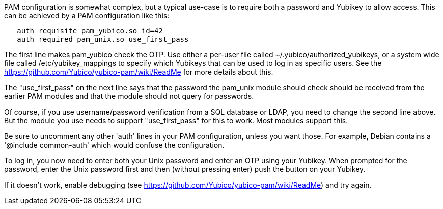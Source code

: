 PAM configuration is somewhat complex, but a typical use-case is to
require both a password and Yubikey to allow access.  This can be
achieved by a PAM configuration like this:

```
   auth requisite pam_yubico.so id=42
   auth required pam_unix.so use_first_pass
```

The first line makes pam_yubico check the OTP.  Use either a per-user
file called ~/.yubico/authorized_yubikeys, or a system wide file called
/etc/yubikey_mappings to specify which Yubikeys that can be used to log
in as specific users. See the https://github.com/Yubico/yubico-pam/wiki/ReadMe for more details about this.

The "use_first_pass" on the next line says that the password the pam_unix
module should check should be received from the earlier PAM modules
and that the module should not query for passwords.

Of course, if you use username/password verification from a SQL
database or LDAP, you need to change the second line above.  But the
module you use needs to support "use_first_pass" for this to work.
Most modules support this.

Be sure to uncomment any other 'auth' lines in your PAM configuration,
unless you want those.  For example, Debian contains a
'@include common-auth' which would confuse the configuration.

To log in, you now need to enter both your Unix password and enter an
OTP using your Yubikey. When prompted for the password, enter the Unix
password first and then (without pressing enter) push the button on your
Yubikey.

If it doesn't work, enable debugging (see https://github.com/Yubico/yubico-pam/wiki/ReadMe) and try again.
